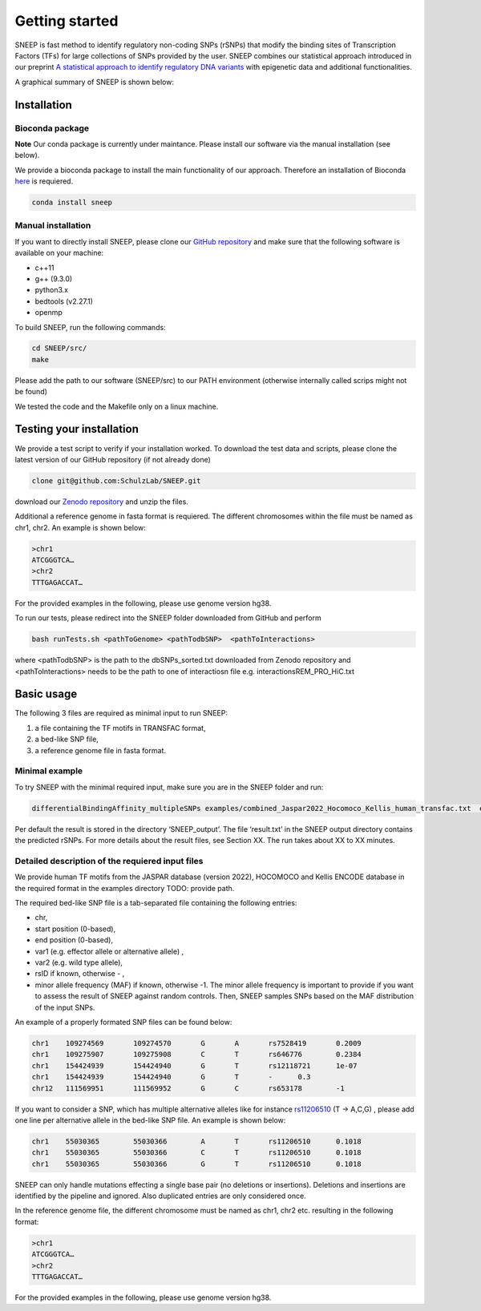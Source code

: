===============
Getting started
===============

SNEEP is fast method to identify regulatory non-coding SNPs (rSNPs) that modify the binding sites of Transcription Factors (TFs) for large collections of SNPs provided by the user. SNEEP combines our statistical approach introduced in our preprint `A statistical approach to identify regulatory DNA variants <https://www.biorxiv.org/content/10.1101/2023.01.31.526404v1>`_ with epigenetic data and additional functionalities.

A graphical summary of SNEEP is shown below:

.. image:: ../sneep_overview.png
  :alt: sneepOverview

Installation 
==============

Bioconda package
-----------------
**Note** Our conda package is currently under maintance. Please install our software via the manual installation (see below). 

We provide a bioconda package to install the main functionality of our approach. Therefore an installation of  Bioconda `here <https://bioconda.github.io/>`_ is requiered. 

.. code-block:: console

  conda install sneep


Manual installation
--------------------
If you want to directly install SNEEP, please clone our `GitHub repository <https://github.com/SchulzLab/SNEEP/>`_ and make sure that the following software is available on your machine: 

- c++11 
- g++ (9.3.0)
- python3.x
- bedtools (v2.27.1)
- openmp

To build SNEEP, run the following commands: 

.. code-block:: console

  cd SNEEP/src/
  make


Please add the path to our software (SNEEP/src) to our PATH environment (otherwise internally called scrips might not be found)

We tested the code and the Makefile only on a linux machine. 

Testing your installation 
==========================

We provide a test script to verify if your installation worked.  To download the test data and scripts, please clone the latest version of our GitHub repository (if not already done) 

.. code-block:: console

  clone git@github.com:SchulzLab/SNEEP.git

download our `Zenodo repository <https://doi.org/10.5281/zenodo.4892591>`_ and unzip the files. 

Additional a reference genome in fasta format is requiered. The different chromosomes within the file must be named as chr1, chr2. An example is shown below:

.. code-block:: console

  >chr1
  ATCGGGTCA…
  >chr2
  TTTGAGACCAT…

For the provided examples in the following, please use genome version hg38.

To run our tests, please redirect into the SNEEP folder downloaded from GitHub and perform 

.. code-block:: console

  bash runTests.sh <pathToGenome> <pathTodbSNP>  <pathToInteractions>

where <pathTodbSNP> is the path to the dbSNPs_sorted.txt downloaded from Zenodo repository and  <pathToInteractions> needs to be the path to one of interactiosn file e.g. interactionsREM_PRO_HiC.txt

Basic usage
============

The following 3 files are required as minimal input to run SNEEP:

1)	a file containing the TF motifs in TRANSFAC format, 
2)	a bed-like SNP file,
3)	a reference genome file in fasta format.

Minimal example
---------------

To try SNEEP with the minimal required input, make sure you are in the SNEEP folder and run: 

.. code-block:: console

  differentialBindingAffinity_multipleSNPs examples/combined_Jaspar2022_Hocomoco_Kellis_human_transfac.txt  examples/SNPs_EFO_0000612_myocardial_infarction.bed  <path-to-genome-file> 

Per default the result is stored in the directory ‘SNEEP_output’. The file ‘result.txt’ in the SNEEP output directory contains the predicted rSNPs. For more details about the result files, see Section XX. The run takes about XX to XX minutes. 


Detailed description of the requiered input files
----------------------------------------------------

We provide human TF motifs from the JASPAR database (version 2022), HOCOMOCO and  Kellis ENCODE database in the required format in the examples directory TODO: provide path.  

The required bed-like SNP file is a tab-separated file containing the following entries: 

-	chr,
-	start position (0-based),
-	end position (0-based),
-	var1 (e.g. effector allele or alternative allele) ,
-	var2 (e.g. wild type allele),
-	rsID if known, otherwise - ,
-	minor allele frequency (MAF) if known, otherwise -1. The minor allele frequency is important to provide if you want to assess the result of SNEEP against random controls. Then, SNEEP samples SNPs based on the MAF distribution of the input SNPs. 

An example of a properly formated SNP files can be found below: 

.. code-block:: console

  chr1    109274569       109274570       G       A       rs7528419       0.2009
  chr1    109275907       109275908       C       T       rs646776        0.2384
  chr1    154424939       154424940       G       T       rs12118721      1e-07
  chr1    154424939       154424940       G       T       -      0.3
  chr12   111569951       111569952       G       C       rs653178        -1


If you want to consider a SNP, which has multiple alternative alleles like for instance `rs11206510 <https://www.ncbi.nlm.nih.gov/snp/rs11206510>`_ (T -> A,C,G) , please add one line per alternative allele in the bed-like SNP file. An example is shown below: 

.. code-block:: console

  chr1    55030365        55030366        A       T       rs11206510      0.1018
  chr1    55030365        55030366        C       T       rs11206510      0.1018
  chr1    55030365        55030366        G       T       rs11206510      0.1018


SNEEP can only handle mutations effecting a single base pair (no deletions or insertions). Deletions and insertions are identified by the pipeline and ignored. Also duplicated entries are only considered once.

In the reference genome file, the different chromosome must be named as chr1, chr2 etc. resulting in the following format: 

.. code-block:: console

  >chr1
  ATCGGGTCA…
  >chr2
  TTTGAGACCAT…

For the provided examples in the following, please use genome version hg38.






